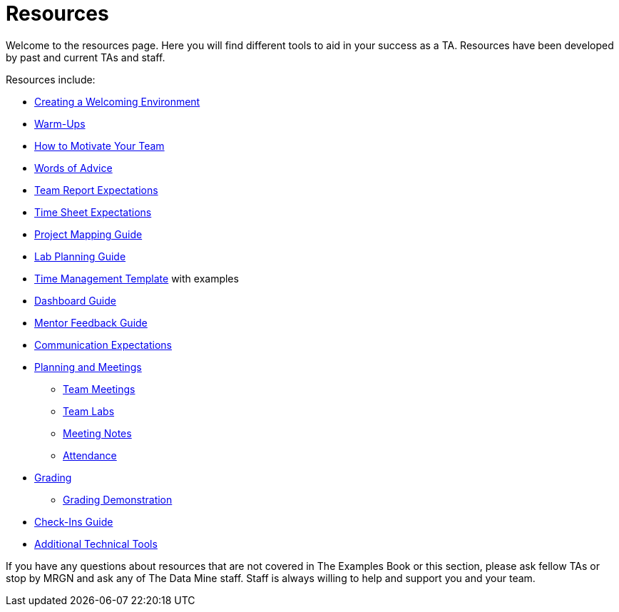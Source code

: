 = Resources

Welcome to the resources page. Here you will find different tools to aid in your success as a TA. Resources have been developed by past and current TAs and staff. 

Resources include:

 *** xref:resources/ta_welcoming_env.adoc[Creating a Welcoming Environment]
 *** xref:resources/warmups.adoc[Warm-Ups]
 *** xref:resources/how_to_motivate_your_team.adoc[How to Motivate Your Team]
 *** xref:resources/words_of_advice.adoc[Words of Advice]
 *** xref:resources/team_report.adoc[Team Report Expectations]
 *** xref:resources/timesheet.adoc[Time Sheet Expectations]
 *** xref:resources/project_mapping_guide.adoc[Project Mapping Guide]
 *** xref:resources/lab_planning.adoc[Lab Planning Guide]
 *** xref:resources/time_management_template.adoc[Time Management Template] with examples
 *** xref:resources/dashboard_setup_guide.adoc[Dashboard Guide]
 *** xref:resources/mentor_feedback.adoc[Mentor Feedback Guide] 


*** xref:expectations/communication.adoc[Communication Expectations]
 *** xref:expectations/planning_and_meetings.adoc[Planning and Meetings]
 **** xref:expectations/team_meetings.adoc[Team Meetings]
 **** xref:expectations/team_labs.adoc[Team Labs]
 **** xref:expectations/meeting_notes.adoc[Meeting Notes]
 **** xref:expectations/attendance.adoc[Attendance]
 *** xref:expectations/grading.adoc[Grading]
 **** xref:expectations/grading_demo.adoc[Grading Demonstration]
 *** xref:expectations/check_ins.adoc[Check-Ins Guide]
 *** xref:resources/additional_tools.adoc[Additional Technical Tools]

If you have any questions about resources that are not covered in The Examples Book or this section, please ask fellow TAs or stop by MRGN and ask any of The Data Mine staff. Staff is always willing to help and support you and your team.